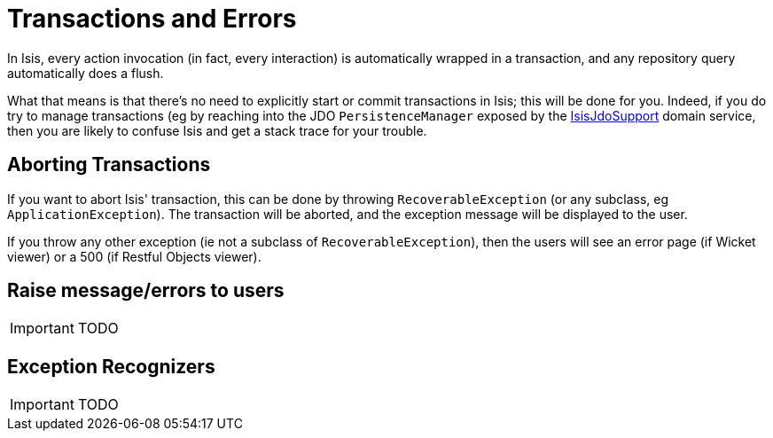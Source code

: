[[_ug_more-advanced_transactions-and-errors]]
= Transactions and Errors
:Notice: Licensed to the Apache Software Foundation (ASF) under one or more contributor license agreements. See the NOTICE file distributed with this work for additional information regarding copyright ownership. The ASF licenses this file to you under the Apache License, Version 2.0 (the "License"); you may not use this file except in compliance with the License. You may obtain a copy of the License at. http://www.apache.org/licenses/LICENSE-2.0 . Unless required by applicable law or agreed to in writing, software distributed under the License is distributed on an "AS IS" BASIS, WITHOUT WARRANTIES OR  CONDITIONS OF ANY KIND, either express or implied. See the License for the specific language governing permissions and limitations under the License.
:_basedir: ../
:_imagesdir: images/

In Isis, every action invocation (in fact, every interaction) is automatically wrapped in a transaction, and any repository query automatically does a flush.

What that means is that there's no need to explicitly start or commit transactions in Isis; this will be done for you. Indeed, if you do try to manage transactions (eg by reaching into the JDO `PersistenceManager` exposed by the xref:_ug_reference-services-api_manpage-IsisJdoSupport[IsisJdoSupport] domain service, then you are likely to confuse Isis and get a stack trace for your trouble.

== Aborting Transactions

If you want to abort Isis' transaction, this can be done by throwing `RecoverableException` (or any subclass, eg `ApplicationException`). The transaction will be aborted, and the exception message will be displayed to the user.

If you throw any other exception (ie not a subclass of `RecoverableException`), then the users will see an error page (if Wicket viewer) or a 500 (if Restful Objects viewer).


== Raise message/errors to users

IMPORTANT: TODO



== Exception Recognizers

IMPORTANT: TODO

